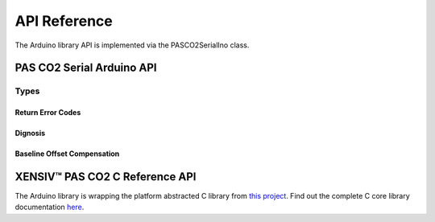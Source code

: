 .. _api-ref:

API Reference
=============

The Arduino library API is implemented via the PASCO2SerialIno class.

PAS CO2 Serial Arduino API
--------------------------

.. doxygenclass:: PASCO2SerialIno
   :members:

Types
""""" 

Return Error Codes
^^^^^^^^^^^^^^^^^^

.. doxygentypedef:: Error_t 

.. doxygendefine:: XENSIV_PASCO2_OK
.. doxygendefine:: XENSIV_PASCO2_ERR_COMM
.. doxygendefine:: XENSIV_PASCO2_ERR_WRITE_TOO_LARGE
.. doxygendefine:: XENSIV_PASCO2_ERR_NOT_READY
.. doxygendefine:: XENSIV_PASCO2_ICCERR
.. doxygendefine:: XENSIV_PASCO2_ORVS
.. doxygendefine:: XENSIV_PASCO2_ORTMP
.. doxygendefine:: XENSIV_PASCO2_READ_NRDY

Dignosis 
^^^^^^^^

.. doxygentypedef:: Diag_t

.. doxygenunion:: xensiv_pasco2_status_t

Baseline Offset Compensation
^^^^^^^^^^^^^^^^^^^^^^^^^^^^

.. doxygentypedef:: ABOC_t 

.. doxygenenum:: xensiv_pasco2_boc_cfg_t

XENSIV™ PAS CO2 C Reference API
------------------------------

The Arduino library is wrapping the platform abstracted C library from `this project <https://github.com/Infineon/sensor-xensiv-pasco2>`_. 
Find out the complete C core library documentation `here <https://infineon.github.io/sensor-xensiv-pasco2/html/index.html>`_.